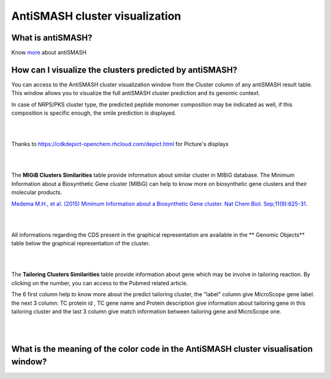######################
AntiSMASH cluster visualization
######################

What is antiSMASH?
------------------

Know  `more <https://microscope.readthedocs.io/en/latest/content/mage/info.html#antismash>`_ about antiSMASH

How can I visualize the clusters predicted by antiSMASH?
--------------------------------------------------------

You can access to the AntiSMASH cluster visualization window from the Cluster column of any antiSMASH result table.
This window allows you to visualize the full antiSMASH cluster prediction and its genomic context.

In case of NRPS/PKS cluster type, the predicted peptide monomer composition may be indicated as well, if this composition is specific enough, the smile prediction is displayed.

.. image:: img/antiSMASH3_viewer.PNG


|
|

Thanks to `https://cdkdepict-openchem.rhcloud.com/depict.html <https://cdkdepict-openchem.rhcloud.com/depict.html>`_ for Picture's displays 

|
|


The **MIGiB Clusters Similarities** table provide information about similar cluster in MIBiG database. The Minimum Information about a Biosynthetic Gene cluster (MIBiG) can help to know more on biosynthetic gene clusters and their molecular products.

`Medema M.H., et al. (2015) Minimum Information about a Biosynthetic Gene cluster. Nat Chem Biol. Sep;11(9):625-31. <http://www.ncbi.nlm.nih.gov/pubmed/26284661>`_


.. image:: img/antiSMASH3_Knowncluster.PNG


|
|


All informations regarding the CDS present in the graphical representation are available in the ** Genomic Objects** table below the graphical representation of the cluster.

.. image:: img/antiSMASH3_Feature.PNG

|
|


The **Tailoring Clusters Similarities** table provide information about gene which may be involve in tailoring reaction. By clicking on the number, you can access to the Pubmed related article.

The 6 first column help to know more about the predict tailoring cluster, the "label" column give MicroScope gene label.
the next 3 column: TC protein id , TC gene name and Protein description give information about tailoring gene in this tailoring cluster and the last 3 column give match information between tailoring gene and MicroScope one.


.. image:: img/antiSMASH3_Tailoringcluster.PNG

|
|


What is the meaning of the color code in the AntiSMASH cluster visualisation window?
-------------------------------------------------------------------------------------------

.. image:: img/antiSMASH3_domain_color_code.PNG
.. image:: img/antiSMASH3_Feature_color_code.PNG
